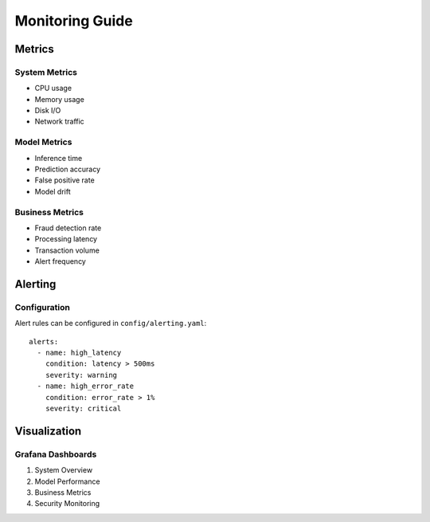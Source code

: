 Monitoring Guide
==============

Metrics
-------

System Metrics
^^^^^^^^^^^^

* CPU usage
* Memory usage
* Disk I/O
* Network traffic

Model Metrics
^^^^^^^^^^^

* Inference time
* Prediction accuracy
* False positive rate
* Model drift

Business Metrics
^^^^^^^^^^^^^

* Fraud detection rate
* Processing latency
* Transaction volume
* Alert frequency

Alerting
--------

Configuration
^^^^^^^^^^^

Alert rules can be configured in ``config/alerting.yaml``::

    alerts:
      - name: high_latency
        condition: latency > 500ms
        severity: warning
      - name: high_error_rate
        condition: error_rate > 1%
        severity: critical

Visualization
------------

Grafana Dashboards
^^^^^^^^^^^^^^^^

1. System Overview
2. Model Performance
3. Business Metrics
4. Security Monitoring